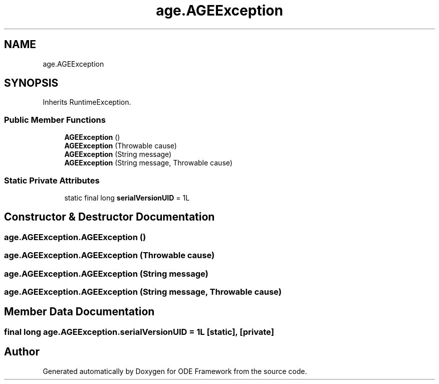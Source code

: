 .TH "age.AGEException" 3 "Version 1" "ODE Framework" \" -*- nroff -*-
.ad l
.nh
.SH NAME
age.AGEException
.SH SYNOPSIS
.br
.PP
.PP
Inherits RuntimeException\&.
.SS "Public Member Functions"

.in +1c
.ti -1c
.RI "\fBAGEException\fP ()"
.br
.ti -1c
.RI "\fBAGEException\fP (Throwable cause)"
.br
.ti -1c
.RI "\fBAGEException\fP (String message)"
.br
.ti -1c
.RI "\fBAGEException\fP (String message, Throwable cause)"
.br
.in -1c
.SS "Static Private Attributes"

.in +1c
.ti -1c
.RI "static final long \fBserialVersionUID\fP = 1L"
.br
.in -1c
.SH "Constructor & Destructor Documentation"
.PP 
.SS "age\&.AGEException\&.AGEException ()"

.SS "age\&.AGEException\&.AGEException (Throwable cause)"

.SS "age\&.AGEException\&.AGEException (String message)"

.SS "age\&.AGEException\&.AGEException (String message, Throwable cause)"

.SH "Member Data Documentation"
.PP 
.SS "final long age\&.AGEException\&.serialVersionUID = 1L\fC [static]\fP, \fC [private]\fP"


.SH "Author"
.PP 
Generated automatically by Doxygen for ODE Framework from the source code\&.
